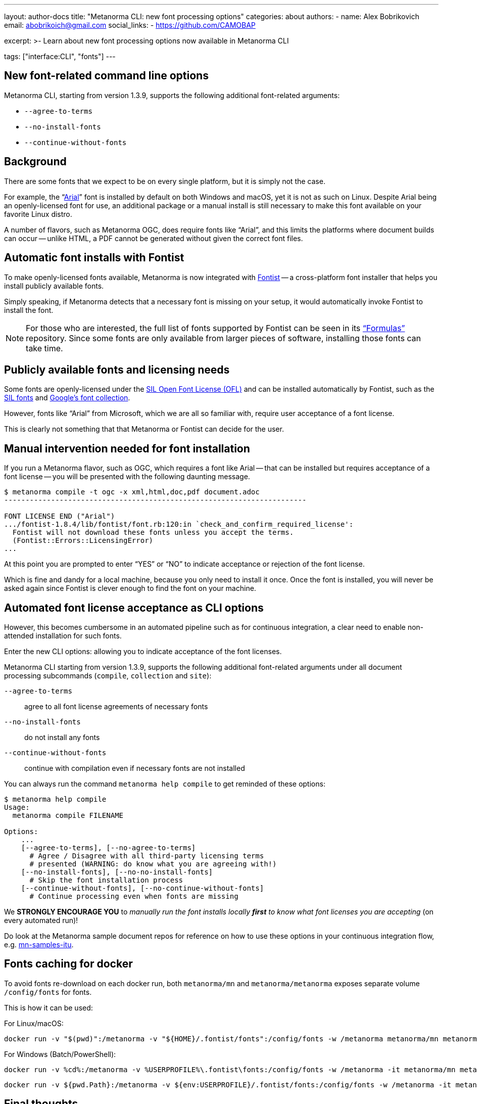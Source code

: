 ---
layout: author-docs
title: "Metanorma CLI: new font processing options"
categories: about
authors:
  - name: Alex Bobrikovich
    email: abobrikoich@gmail.com
    social_links:
      - https://github.com/CAMOBAP

excerpt: >-
    Learn about new font processing options now available in Metanorma CLI

tags: ["interface:CLI", "fonts"]
---

== New font-related command line options

Metanorma CLI, starting from version 1.3.9, supports the following additional font-related arguments:

* `--agree-to-terms`
* `--no-install-fonts`
* `--continue-without-fonts`

== Background

There are some fonts that we expect to be on every single platform, but it is simply not the case.

For example, the "`https://docs.microsoft.com/en-us/typography/font-list/arial[Arial]`"
font is installed by default on both Windows and macOS,
yet it is not as such on Linux. Despite Arial being an openly-licensed font for use,
an additional package or a manual install is still necessary to make
this font available on your favorite Linux distro.

A number of flavors, such as Metanorma OGC, does require fonts like "`Arial`", and this limits
the platforms where document builds can occur -- unlike HTML, a PDF cannot be generated without
given the correct font files.


== Automatic font installs with Fontist

To make openly-licensed fonts available, Metanorma is now integrated with
https://github.com/fontist/fontist[Fontist] --
a cross-platform font installer that helps you install publicly available fonts.

Simply speaking, if Metanorma detects that a necessary font is missing on your
setup, it would automatically invoke Fontist to install the font.

NOTE: For those who are interested, the full list of fonts supported
by Fontist can be seen in its https://github.com/fontist/formulas["`Formulas`"]
repository. Since some fonts are only available from larger pieces
of software, installing those fonts can take time.


== Publicly available fonts and licensing needs

Some fonts are openly-licensed under the https://scripts.sil.org/OFL[SIL Open Font License (OFL)]
and can be installed automatically by Fontist, such
as the https://software.sil.org/fonts/[SIL fonts] and https://fonts.google.com[Google's font collection].

However, fonts like "`Arial`" from Microsoft, which we are all so familiar with,
require user acceptance of a font license.

This is clearly not something that that Metanorma or Fontist can decide for the user.


== Manual intervention needed for font installation

If you run a Metanorma flavor, such as OGC, which requires a font like Arial --
that can be installed but requires acceptance of a font license --
you will be presented with the following daunting message.

[source,console]
----
$ metanorma compile -t ogc -x xml,html,doc,pdf document.adoc
-----------------------------------------------------------------------

FONT LICENSE END ("Arial")
.../fontist-1.8.4/lib/fontist/font.rb:120:in `check_and_confirm_required_license':
  Fontist will not download these fonts unless you accept the terms.
  (Fontist::Errors::LicensingError)
...
----

At this point you are prompted to enter "`YES`" or "`NO`" to indicate
acceptance or rejection of the font license.

Which is fine and dandy for a local machine, because you only need
to install it once. Once the font is installed, you will never be
asked again since Fontist is clever enough to find the font
on your machine.


== Automated font license acceptance as CLI options

However, this becomes cumbersome in an automated pipeline such as for continuous integration,
a clear need to enable non-attended installation for such fonts.

Enter the new CLI options: allowing you to indicate acceptance
of the font licenses.

Metanorma CLI starting from version 1.3.9, supports the following additional
font-related arguments under all document processing subcommands
(`compile`, `collection` and `site`):

`--agree-to-terms`::  agree to all font license agreements of necessary fonts
`--no-install-fonts`:: do not install any fonts
`--continue-without-fonts`:: continue with compilation even if necessary fonts are not installed

You can always run the command `metanorma help compile` to get
reminded of these options:

[source,sh]
----
$ metanorma help compile
Usage:
  metanorma compile FILENAME

Options:
    ...
    [--agree-to-terms], [--no-agree-to-terms]
      # Agree / Disagree with all third-party licensing terms
      # presented (WARNING: do know what you are agreeing with!)
    [--no-install-fonts], [--no-no-install-fonts]
      # Skip the font installation process
    [--continue-without-fonts], [--no-continue-without-fonts]
      # Continue processing even when fonts are missing
----


We *STRONGLY ENCOURAGE YOU* to _manually run the font installs locally
*first* to know what font licenses you are accepting_ (on every automated run)!

Do look at the Metanorma sample document repos for reference
on how to use these options in your continuous integration flow, e.g.
https://github.com/metanorma/mn-samples-itu[mn-samples-itu].

== Fonts caching for docker

To avoid fonts re-download on each docker run, both `metanorma/mn` and `metanorma/metanorma`
exposes separate volume `/config/fonts` for fonts.

This is how it can be used:

For Linux/macOS:

[source,sh]
----
docker run -v "$(pwd)":/metanorma -v "${HOME}/.fontist/fonts":/config/fonts -w /metanorma metanorma/mn metanorma metanorma site generate --agree-to-terms
----

For Windows (Batch/PowerShell):

[source,cmd]
----
docker run -v %cd%:/metanorma -v %USERPROFILE%\.fontist\fonts:/config/fonts -w /metanorma -it metanorma/mn metanorma site generate --agree-to-terms
----

[source,powershell]
----
docker run -v ${pwd.Path}:/metanorma -v ${env:USERPROFILE}/.fontist/fonts:/config/fonts -w /metanorma -it metanorma/mn metanorma site generate --agree-to-terms
----


== Final thoughts

As always, if you need help with the new command line options,
feel free to file an issue at
https://github.com/metanorma/metanorma-cli[our CLI GitHub repo]!


== Reference

* https://github.com/metanorma/metanorma-cli[Metanorma CLI]
